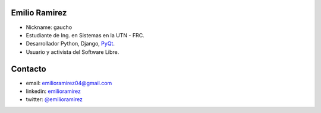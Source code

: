 
Emilio Ramirez
==============

* Nickname: gaucho

* Estudiante de Ing. en Sistemas en la UTN - FRC.

* Desarrollador Python, Django, PyQt_.

* Usuario y activista del Software Libre.

Contacto
========

* email: `emilioramirez04@gmail.com`_

* linkedin: emilioramirez_

* twitter: `@emilioramirez`_

.. ############################################################################


.. _emilioramirez04@gmail.com: mailto:emilioramirez04@gmail.com

.. _emilioramirez: http://www.linkedin.com/in/emilioramirez

.. _@emilioramirez: https://twitter.com/#!/emilioramirez

.. _pyqt: /pages/CharlasAbiertas2010/pyqt/index.html
